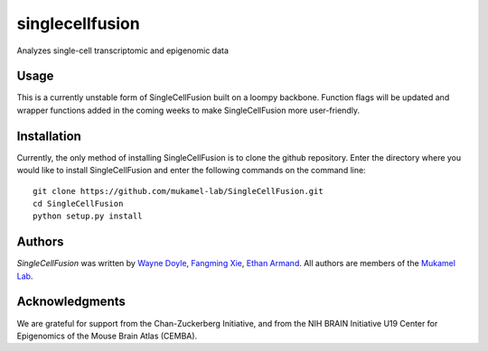 singlecellfusion
================

Analyzes single-cell transcriptomic and epigenomic data

Usage
-----
This is a currently unstable form of SingleCellFusion built on a loompy backbone. Function flags will be updated and wrapper functions added in the coming weeks to make SingleCellFusion more user-friendly.

Installation
------------
Currently, the only method of installing SingleCellFusion is to clone the github repository. Enter the directory where you would like to install SingleCellFusion and enter the following commands on the command line::
    
    git clone https://github.com/mukamel-lab/SingleCellFusion.git
    cd SingleCellFusion
    python setup.py install


Authors
-------

`SingleCellFusion` was written by `Wayne Doyle <widoyle@ucsd.edu>`_, `Fangming Xie <f7xie@ucsd.edu>`_, `Ethan Armand <earmand@ucsd.edu>`_. All authors are members of the `Mukamel Lab <https://brainome.ucsd.edu>`_.


Acknowledgments
-------

We are grateful for support from the Chan-Zuckerberg Initiative, and from the NIH BRAIN Initiative U19 Center for Epigenomics of the Mouse Brain Atlas (CEMBA).
